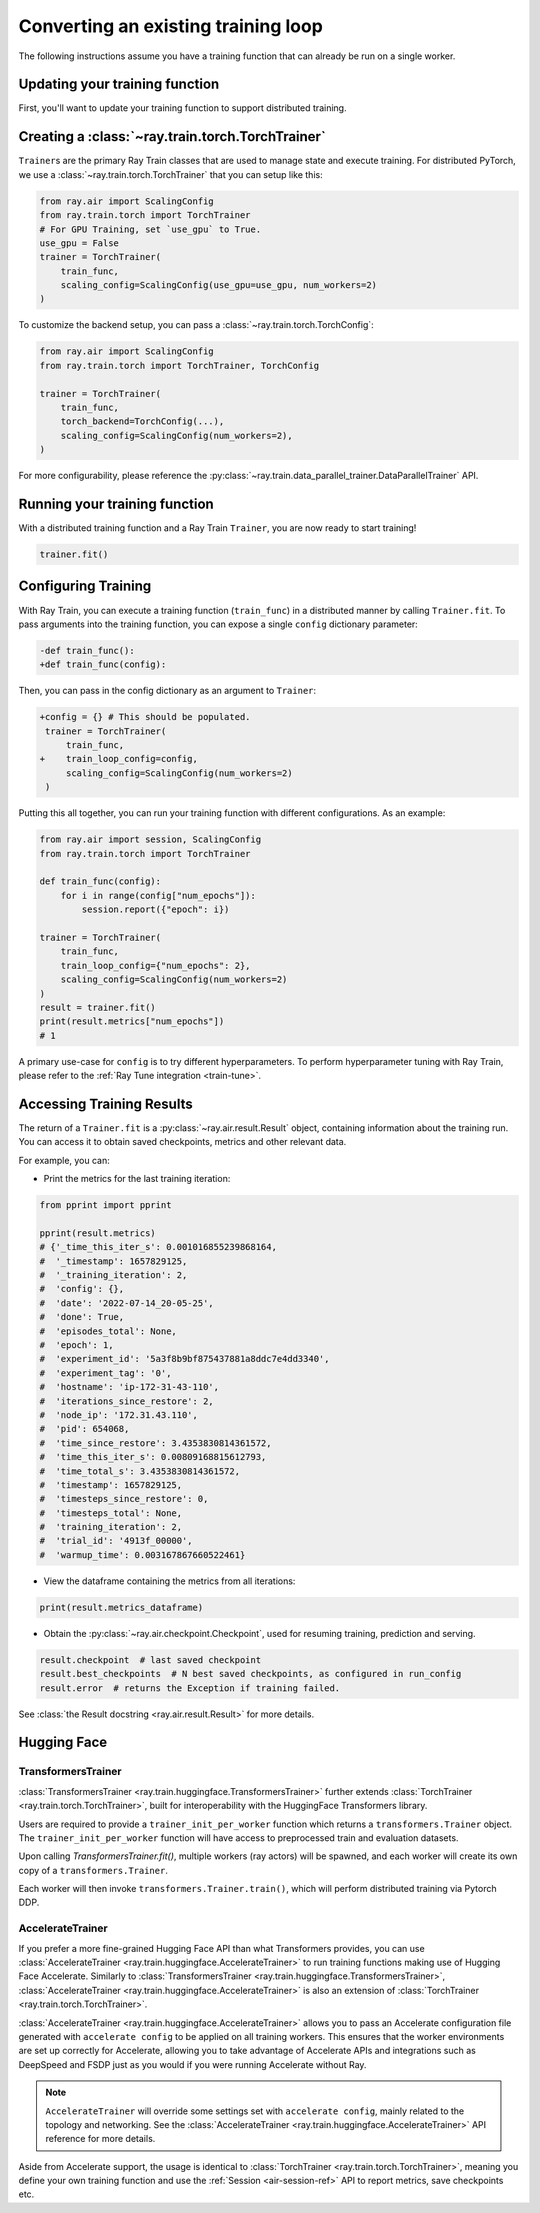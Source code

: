 .. _train-porting-code:

Converting an existing training loop
====================================

The following instructions assume you have a training function
that can already be run on a single worker.


Updating your training function
-------------------------------

First, you'll want to update your training function to support distributed
training.


.. tab-set::

    .. tab-item:: PyTorch

        Ray Train will set up your distributed process group for you and also provides utility methods
        to automatically prepare your model and data for distributed training.

        .. note::
           Ray Train will still work even if you don't use the :func:`ray.train.torch.prepare_model`
           and :func:`ray.train.torch.prepare_data_loader` utilities below,
           and instead handle the logic directly inside your training function.

        First, use the :func:`~ray.train.torch.prepare_model` function to automatically move your model to the right device and wrap it in
        ``DistributedDataParallel``:

        .. code-block:: diff

             import torch
             from torch.nn.parallel import DistributedDataParallel
            +from ray.air import session
            +from ray import train
            +import ray.train.torch


             def train_func():
            -    device = torch.device(f"cuda:{session.get_local_rank()}" if
            -        torch.cuda.is_available() else "cpu")
            -    torch.cuda.set_device(device)

                 # Create model.
                 model = NeuralNetwork()

            -    model = model.to(device)
            -    model = DistributedDataParallel(model,
            -        device_ids=[session.get_local_rank()] if torch.cuda.is_available() else None)

            +    model = train.torch.prepare_model(model)

                 ...



        Then, use the ``prepare_data_loader`` function to automatically add a ``DistributedSampler`` to your ``DataLoader``
        and move the batches to the right device. This step is not necessary if you are passing in Ray Data to your Trainer
        (see :ref:`data-ingest-torch`):

        .. code-block:: diff

             import torch
             from torch.utils.data import DataLoader, DistributedSampler
            +from ray.air import session
            +from ray import train
            +import ray.train.torch


             def train_func():
            -    device = torch.device(f"cuda:{session.get_local_rank()}" if
            -        torch.cuda.is_available() else "cpu")
            -    torch.cuda.set_device(device)

                 ...

            -    data_loader = DataLoader(my_dataset, batch_size=worker_batch_size, sampler=DistributedSampler(dataset))

            +    data_loader = DataLoader(my_dataset, batch_size=worker_batch_size)
            +    data_loader = train.torch.prepare_data_loader(data_loader)

                 for X, y in data_loader:
            -        X = X.to_device(device)
            -        y = y.to_device(device)

        .. tip::
            Keep in mind that ``DataLoader`` takes in a ``batch_size`` which is the batch size for each worker.
            The global batch size can be calculated from the worker batch size (and vice-versa) with the following equation:

            .. code-block:: python

                global_batch_size = worker_batch_size * session.get_world_size()

Creating a :class:`~ray.train.torch.TorchTrainer`
-------------------------------------------------

``Trainer``\s are the primary Ray Train classes that are used to manage state and
execute training. For distributed PyTorch, we use a :class:`~ray.train.torch.TorchTrainer`
that you can setup like this:


.. code-block:: python

    from ray.air import ScalingConfig
    from ray.train.torch import TorchTrainer
    # For GPU Training, set `use_gpu` to True.
    use_gpu = False
    trainer = TorchTrainer(
        train_func,
        scaling_config=ScalingConfig(use_gpu=use_gpu, num_workers=2)
    )



To customize the backend setup, you can pass a
:class:`~ray.train.torch.TorchConfig`:

.. code-block:: python

    from ray.air import ScalingConfig
    from ray.train.torch import TorchTrainer, TorchConfig

    trainer = TorchTrainer(
        train_func,
        torch_backend=TorchConfig(...),
        scaling_config=ScalingConfig(num_workers=2),
    )

For more configurability, please reference the :py:class:`~ray.train.data_parallel_trainer.DataParallelTrainer` API.

Running your training function
------------------------------

With a distributed training function and a Ray Train ``Trainer``, you are now
ready to start training!

.. code-block:: python

    trainer.fit()


Configuring Training
--------------------

With Ray Train, you can execute a training function (``train_func``) in a
distributed manner by calling ``Trainer.fit``. To pass arguments
into the training function, you can expose a single ``config`` dictionary parameter:

.. code-block:: diff

    -def train_func():
    +def train_func(config):

Then, you can pass in the config dictionary as an argument to ``Trainer``:

.. code-block:: diff

    +config = {} # This should be populated.
     trainer = TorchTrainer(
         train_func,
    +    train_loop_config=config,
         scaling_config=ScalingConfig(num_workers=2)
     )

Putting this all together, you can run your training function with different
configurations. As an example:

.. code-block:: python

    from ray.air import session, ScalingConfig
    from ray.train.torch import TorchTrainer

    def train_func(config):
        for i in range(config["num_epochs"]):
            session.report({"epoch": i})

    trainer = TorchTrainer(
        train_func,
        train_loop_config={"num_epochs": 2},
        scaling_config=ScalingConfig(num_workers=2)
    )
    result = trainer.fit()
    print(result.metrics["num_epochs"])
    # 1

A primary use-case for ``config`` is to try different hyperparameters. To
perform hyperparameter tuning with Ray Train, please refer to the
:ref:`Ray Tune integration <train-tune>`.


.. _train-result-object:

Accessing Training Results
--------------------------

.. TODO(ml-team) Flesh this section out.

The return of a ``Trainer.fit`` is a :py:class:`~ray.air.result.Result` object, containing
information about the training run. You can access it to obtain saved checkpoints,
metrics and other relevant data.

For example, you can:

* Print the metrics for the last training iteration:

.. code-block:: python

    from pprint import pprint

    pprint(result.metrics)
    # {'_time_this_iter_s': 0.001016855239868164,
    #  '_timestamp': 1657829125,
    #  '_training_iteration': 2,
    #  'config': {},
    #  'date': '2022-07-14_20-05-25',
    #  'done': True,
    #  'episodes_total': None,
    #  'epoch': 1,
    #  'experiment_id': '5a3f8b9bf875437881a8ddc7e4dd3340',
    #  'experiment_tag': '0',
    #  'hostname': 'ip-172-31-43-110',
    #  'iterations_since_restore': 2,
    #  'node_ip': '172.31.43.110',
    #  'pid': 654068,
    #  'time_since_restore': 3.4353830814361572,
    #  'time_this_iter_s': 0.00809168815612793,
    #  'time_total_s': 3.4353830814361572,
    #  'timestamp': 1657829125,
    #  'timesteps_since_restore': 0,
    #  'timesteps_total': None,
    #  'training_iteration': 2,
    #  'trial_id': '4913f_00000',
    #  'warmup_time': 0.003167867660522461}

* View the dataframe containing the metrics from all iterations:

.. code-block:: python

    print(result.metrics_dataframe)

* Obtain the :py:class:`~ray.air.checkpoint.Checkpoint`, used for resuming training, prediction and serving.

.. code-block:: python

    result.checkpoint  # last saved checkpoint
    result.best_checkpoints  # N best saved checkpoints, as configured in run_config
    result.error  # returns the Exception if training failed.


See :class:`the Result docstring <ray.air.result.Result>` for more details.

.. _train-huggingface:

Hugging Face
------------

TransformersTrainer
~~~~~~~~~~~~~~~~~~~

:class:`TransformersTrainer <ray.train.huggingface.TransformersTrainer>` further extends :class:`TorchTrainer <ray.train.torch.TorchTrainer>`, built
for interoperability with the HuggingFace Transformers library.

Users are required to provide a ``trainer_init_per_worker`` function which returns a
``transformers.Trainer`` object. The ``trainer_init_per_worker`` function
will have access to preprocessed train and evaluation datasets.

Upon calling `TransformersTrainer.fit()`, multiple workers (ray actors) will be spawned,
and each worker will create its own copy of a ``transformers.Trainer``.

Each worker will then invoke ``transformers.Trainer.train()``, which will perform distributed
training via Pytorch DDP.


.. dropdown:: Code example

    .. literalinclude:: ../doc_code/hf_trainer.py
        :language: python
        :start-after: __hf_trainer_start__
        :end-before: __hf_trainer_end__

AccelerateTrainer
~~~~~~~~~~~~~~~~~

If you prefer a more fine-grained Hugging Face API than what Transformers provides, you can use :class:`AccelerateTrainer <ray.train.huggingface.AccelerateTrainer>`
to run training functions making use of Hugging Face Accelerate. Similarly to :class:`TransformersTrainer <ray.train.huggingface.TransformersTrainer>`, :class:`AccelerateTrainer <ray.train.huggingface.AccelerateTrainer>`
is also an extension of :class:`TorchTrainer <ray.train.torch.TorchTrainer>`.

:class:`AccelerateTrainer <ray.train.huggingface.AccelerateTrainer>` allows you to pass an Accelerate configuration file generated with ``accelerate config`` to be applied on all training workers.
This ensures that the worker environments are set up correctly for Accelerate, allowing you to take advantage of Accelerate APIs and integrations such as DeepSpeed and FSDP
just as you would if you were running Accelerate without Ray.

.. note::
    ``AccelerateTrainer`` will override some settings set with ``accelerate config``, mainly related to
    the topology and networking. See the :class:`AccelerateTrainer <ray.train.huggingface.AccelerateTrainer>`
    API reference for more details.

Aside from Accelerate support, the usage is identical to :class:`TorchTrainer <ray.train.torch.TorchTrainer>`, meaning you define your own training function
and use the :ref:`Session <air-session-ref>` API to report metrics, save checkpoints etc.


.. dropdown:: Code example

    .. literalinclude:: ../doc_code/accelerate_trainer.py
        :language: python
